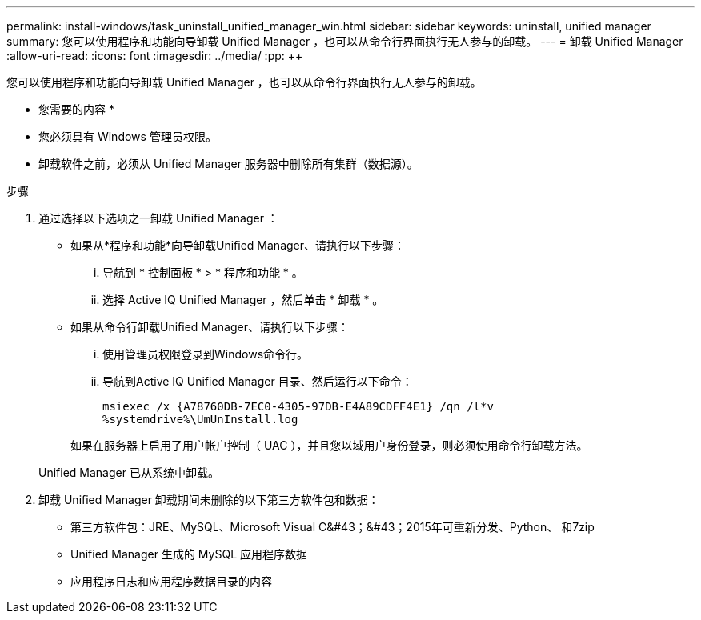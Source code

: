 ---
permalink: install-windows/task_uninstall_unified_manager_win.html 
sidebar: sidebar 
keywords: uninstall, unified manager 
summary: 您可以使用程序和功能向导卸载 Unified Manager ，也可以从命令行界面执行无人参与的卸载。 
---
= 卸载 Unified Manager
:allow-uri-read: 
:icons: font
:imagesdir: ../media/
:pp: &#43;&#43;


[role="lead"]
您可以使用程序和功能向导卸载 Unified Manager ，也可以从命令行界面执行无人参与的卸载。

* 您需要的内容 *

* 您必须具有 Windows 管理员权限。
* 卸载软件之前，必须从 Unified Manager 服务器中删除所有集群（数据源）。


.步骤
. 通过选择以下选项之一卸载 Unified Manager ：
+
** 如果从*程序和功能*向导卸载Unified Manager、请执行以下步骤：
+
... 导航到 * 控制面板 * > * 程序和功能 * 。
... 选择 Active IQ Unified Manager ，然后单击 * 卸载 * 。


** 如果从命令行卸载Unified Manager、请执行以下步骤：
+
... 使用管理员权限登录到Windows命令行。
... 导航到Active IQ Unified Manager 目录、然后运行以下命令：
+
`+msiexec /x {A78760DB-7EC0-4305-97DB-E4A89CDFF4E1} /qn /l*v %systemdrive%\UmUnInstall.log+`

+
如果在服务器上启用了用户帐户控制（ UAC ），并且您以域用户身份登录，则必须使用命令行卸载方法。

+
Unified Manager 已从系统中卸载。





. 卸载 Unified Manager 卸载期间未删除的以下第三方软件包和数据：
+
** 第三方软件包：JRE、MySQL、Microsoft Visual C&#43；&#43；2015年可重新分发、Python、 和7zip
** Unified Manager 生成的 MySQL 应用程序数据
** 应用程序日志和应用程序数据目录的内容



